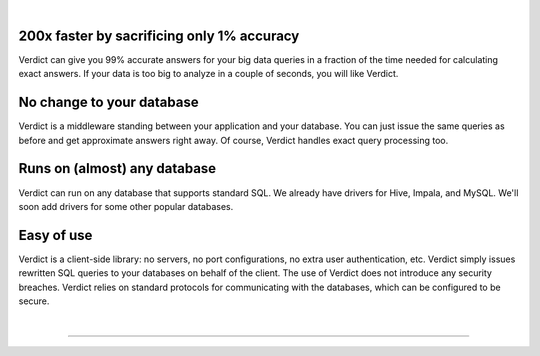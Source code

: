 .. Verdict documentation master file, created by
   sphinx-quickstart on Mon May  8 17:39:08 2017.
   You can adapt this file completely to your liking, but it should at least
   contain the root `toctree` directive.

.. title:: Verdict: Interactive Big Data Analytics

.. raw:: html

    <div class="verdict-intro">
        <p class="verdict-intro-text">
        <b>Verdict</b> is an approximate, big data analytics system.
        </p>
    </div>


.. raw:: html

    <div class="container-fluid intro-row">
        <div class="row">
            <div class="col-sm-1"></div>
            <div class="col-sm-5">
                <img class="intro-image" src="_static/images/index-html-impala.png" />
                <p class="text-center">Answer by <b>Impala</b> in 350 seconds</p>
            </div>
            <div class="col-sm-5">
                <img class="intro-image" src="_static/images/index-html-verdict.png" />
                <p class="text-center">Answer by <b>Verdict</b> in 2 seconds</p>
            </div>
            <div class="col-sm-1"></div>
        </div>
    </div>

|


**200x faster by sacrificing only 1% accuracy**
=================================================

Verdict can give you 99% accurate answers for your big data queries in a fraction of
the time needed for calculating exact answers. If your data is too big to
analyze in a couple of seconds, you will like Verdict.


**No change to your database**
===================================

Verdict is a middleware standing between your application and your database. You can
just issue the same queries as before and get approximate answers right away. Of
course, Verdict handles exact query processing too.


**Runs on (almost) any database**
===================================

Verdict can run on any database that supports standard SQL.
We already have drivers for Hive, Impala, and MySQL. We'll soon add drivers
for some other popular databases.


**Easy of use**
===================================

Verdict is a client-side library: no servers, no port configurations, no extra
user authentication, etc. Verdict simply issues rewritten SQL queries to your databases on behalf of
the client. The use of Verdict does not introduce any security breaches. Verdict relies on standard
protocols for communicating with the databases, which can be configured to be secure.

|

-------------------------

.. raw:: html

    <div class="container-fluid intro-row">
        <div class="row">
            <div class="col-sm-5">
                <h2><b>Techniques</b></h2>
                <p>
                Are you curious about how Verdict provides such large speedups?
                Find the techniques behind Verdict in our
                <a href="documentation/academic.html">research</a> page.
                </p>
            </div>
            <div class="col-sm-1"></div>
            <div class="col-sm-5">
                <h2><b>Getting Started</b></h2>
                <p>Verdict processes the standard SQL queries, and no
                installation is required.</p>
                <ol>
                <li><a href="download.html">Download</a> the latest release.</li>
                <li>Read the <a href="documentation/tutorial.html">Quick Start
                Guide</a>.</li>
                </ol>
            </div>
            <div class="col-sm-1"></div>
        </div>
    </div>



.. **Code Documentation**
.. 
.. * `Core Documentation <javadoc/core/index.html>`_
.. * `JDBC Documentation <javadoc/jdbc/index.html>`_
.. Indices and tables
.. ==================
.. 
.. * :ref:`genindex`
.. * :ref:`modindex`
.. * :ref:`search`
